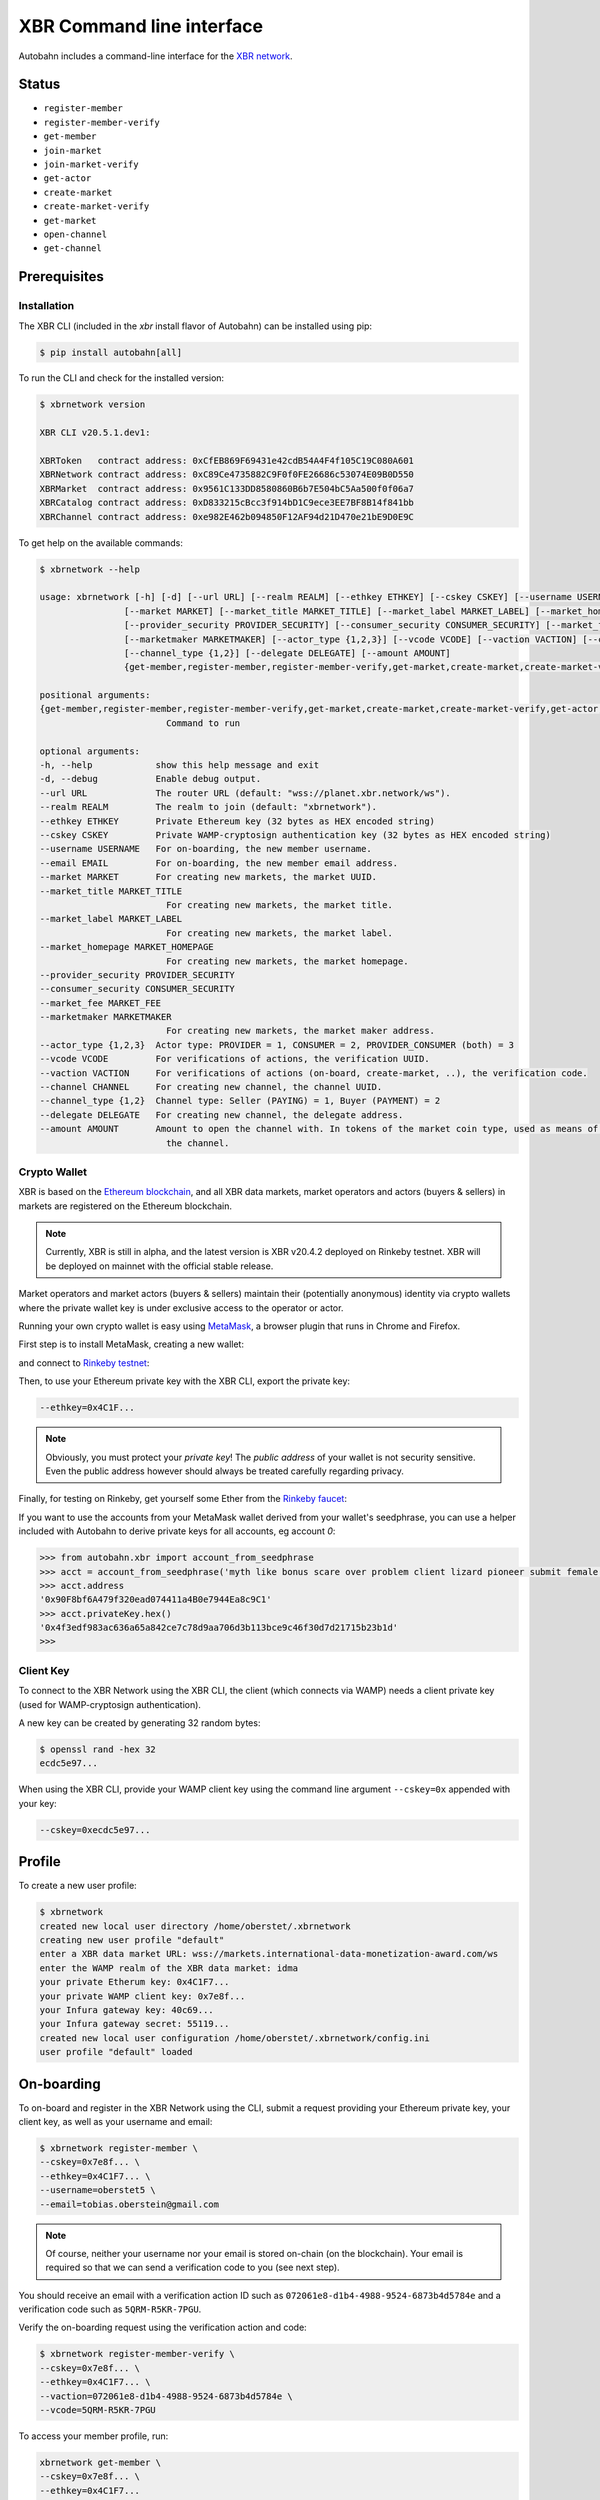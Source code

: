 XBR Command line interface
==========================

Autobahn includes a command-line interface for the `XBR network <https://xbr.network>`__.

Status
------

* ``register-member``
* ``register-member-verify``
* ``get-member``
* ``join-market``
* ``join-market-verify``
* ``get-actor``
* ``create-market``
* ``create-market-verify``
* ``get-market``
* ``open-channel``
* ``get-channel``


Prerequisites
-------------

Installation
............

The XBR CLI (included in the `xbr` install flavor of Autobahn) can be installed using pip:

.. code-block:: console

    $ pip install autobahn[all]

To run the CLI and check for the installed version:


.. code-block:: console

    $ xbrnetwork version

    XBR CLI v20.5.1.dev1:

    XBRToken   contract address: 0xCfEB869F69431e42cdB54A4F4f105C19C080A601
    XBRNetwork contract address: 0xC89Ce4735882C9F0f0FE26686c53074E09B0D550
    XBRMarket  contract address: 0x9561C133DD8580860B6b7E504bC5Aa500f0f06a7
    XBRCatalog contract address: 0xD833215cBcc3f914bD1C9ece3EE7BF8B14f841bb
    XBRChannel contract address: 0xe982E462b094850F12AF94d21D470e21bE9D0E9C

To get help on the available commands:

.. code-block:: console

    $ xbrnetwork --help

    usage: xbrnetwork [-h] [-d] [--url URL] [--realm REALM] [--ethkey ETHKEY] [--cskey CSKEY] [--username USERNAME] [--email EMAIL]
                    [--market MARKET] [--market_title MARKET_TITLE] [--market_label MARKET_LABEL] [--market_homepage MARKET_HOMEPAGE]
                    [--provider_security PROVIDER_SECURITY] [--consumer_security CONSUMER_SECURITY] [--market_fee MARKET_FEE]
                    [--marketmaker MARKETMAKER] [--actor_type {1,2,3}] [--vcode VCODE] [--vaction VACTION] [--channel CHANNEL]
                    [--channel_type {1,2}] [--delegate DELEGATE] [--amount AMOUNT]
                    {get-member,register-member,register-member-verify,get-market,create-market,create-market-verify,get-actor,join-market,join-market-verify,get-channel,open-channel,close-channel}

    positional arguments:
    {get-member,register-member,register-member-verify,get-market,create-market,create-market-verify,get-actor,join-market,join-market-verify,get-channel,open-channel,close-channel}
                            Command to run

    optional arguments:
    -h, --help            show this help message and exit
    -d, --debug           Enable debug output.
    --url URL             The router URL (default: "wss://planet.xbr.network/ws").
    --realm REALM         The realm to join (default: "xbrnetwork").
    --ethkey ETHKEY       Private Ethereum key (32 bytes as HEX encoded string)
    --cskey CSKEY         Private WAMP-cryptosign authentication key (32 bytes as HEX encoded string)
    --username USERNAME   For on-boarding, the new member username.
    --email EMAIL         For on-boarding, the new member email address.
    --market MARKET       For creating new markets, the market UUID.
    --market_title MARKET_TITLE
                            For creating new markets, the market title.
    --market_label MARKET_LABEL
                            For creating new markets, the market label.
    --market_homepage MARKET_HOMEPAGE
                            For creating new markets, the market homepage.
    --provider_security PROVIDER_SECURITY
    --consumer_security CONSUMER_SECURITY
    --market_fee MARKET_FEE
    --marketmaker MARKETMAKER
                            For creating new markets, the market maker address.
    --actor_type {1,2,3}  Actor type: PROVIDER = 1, CONSUMER = 2, PROVIDER_CONSUMER (both) = 3
    --vcode VCODE         For verifications of actions, the verification UUID.
    --vaction VACTION     For verifications of actions (on-board, create-market, ..), the verification code.
    --channel CHANNEL     For creating new channel, the channel UUID.
    --channel_type {1,2}  Channel type: Seller (PAYING) = 1, Buyer (PAYMENT) = 2
    --delegate DELEGATE   For creating new channel, the delegate address.
    --amount AMOUNT       Amount to open the channel with. In tokens of the market coin type, used as means of payment in the market of
                            the channel.


Crypto Wallet
.............

XBR is based on the `Ethereum blockchain <https://ethereum.org/>`__, and all XBR data markets, market operators
and actors (buyers & sellers) in markets are registered on the Ethereum blockchain.

.. note::

    Currently, XBR is still in alpha, and the latest version is XBR v20.4.2 deployed on Rinkeby testnet.
    XBR will be deployed on mainnet with the official stable release.

Market operators and market actors (buyers & sellers) maintain their (potentially anonymous) identity
via crypto wallets where the private wallet key is under exclusive access to the operator or actor.

Running your own crypto wallet is easy using `MetaMask <https://metamask.io/>`__, a browser plugin that runs
in Chrome and Firefox.

First step is to install MetaMask, creating a new wallet:

.. image:: _static/screenshots/xbr-metamask-1.png

and connect to `Rinkeby testnet <https://www.rinkeby.io/>`__:

.. image:: _static/screenshots/xbr-metamask-2.png

Then, to use your Ethereum private key with the XBR CLI, export the private key:

.. image:: _static/screenshots/xbr-metamask-3.png

.. code-block:: console

    --ethkey=0x4C1F...

.. note::

    Obviously, you must protect your *private key*! The *public address* of your wallet is not security
    sensitive. Even the public address however should always be treated carefully regarding privacy.

Finally, for testing on Rinkeby, get yourself some Ether from the `Rinkeby faucet <https://faucet.rinkeby.io/>`__:

.. image:: _static/screenshots/rinkeby-faucet.png

If you want to use the accounts from your MetaMask wallet derived from your wallet's seedphrase, you can
use a helper included with Autobahn to derive private keys for all accounts, eg account `0`:

.. code-block:: console

    >>> from autobahn.xbr import account_from_seedphrase
    >>> acct = account_from_seedphrase('myth like bonus scare over problem client lizard pioneer submit female collect', 0)
    >>> acct.address
    '0x90F8bf6A479f320ead074411a4B0e7944Ea8c9C1'
    >>> acct.privateKey.hex()
    '0x4f3edf983ac636a65a842ce7c78d9aa706d3b113bce9c46f30d7d21715b23b1d'
    >>>


Client Key
..........

To connect to the XBR Network using the XBR CLI, the client (which connects via WAMP) needs a client private
key (used for WAMP-cryptosign authentication).

A new key can be created by generating 32 random bytes:

.. code-block:: console

    $ openssl rand -hex 32
    ecdc5e97...

When using the XBR CLI, provide your WAMP client key using the command line argument ``--cskey=0x`` appended
with your key:

.. code-block:: console

    --cskey=0xecdc5e97...


Profile
-------

To create a new user profile:

.. code-block:: console

    $ xbrnetwork
    created new local user directory /home/oberstet/.xbrnetwork
    creating new user profile "default"
    enter a XBR data market URL: wss://markets.international-data-monetization-award.com/ws
    enter the WAMP realm of the XBR data market: idma
    your private Etherum key: 0x4C1F7...
    your private WAMP client key: 0x7e8f...
    your Infura gateway key: 40c69...
    your Infura gateway secret: 55119...
    created new local user configuration /home/oberstet/.xbrnetwork/config.ini
    user profile "default" loaded


On-boarding
-----------

To on-board and register in the XBR Network using the CLI, submit a request providing your Ethereum private key, your
client key, as well as your username and email:

.. code-block:: console

    $ xbrnetwork register-member \
    --cskey=0x7e8f... \
    --ethkey=0x4C1F7... \
    --username=oberstet5 \
    --email=tobias.oberstein@gmail.com

.. note::

    Of course, neither your username nor your email is stored on-chain (on the blockchain). Your email is required so that
    we can send a verification code to you (see next step).

You should receive an email with a verification action ID such as ``072061e8-d1b4-4988-9524-6873b4d5784e`` and
a verification code such as ``5QRM-R5KR-7PGU``.

Verify the on-boarding request using the verification action and code:

.. code-block:: console

    $ xbrnetwork register-member-verify \
    --cskey=0x7e8f... \
    --ethkey=0x4C1F7... \
    --vaction=072061e8-d1b4-4988-9524-6873b4d5784e \
    --vcode=5QRM-R5KR-7PGU

To access your member profile, run:

.. code-block:: console

    xbrnetwork get-member \
    --cskey=0x7e8f... \
    --ethkey=0x4C1F7...


Joining a market
----------------

To join a XBR data market, you will need the XBR data market ID, such as ``1388ddf6-fe36-4201-b1aa-cb7e36b4cfb3``
(which is the IDMA test market).

Here is how to join as an actor in that market as both a buyer and seller:

.. code-block:: console

    $ xbrnetwork join-market \
    --cskey=0x7e8f... \
    --ethkey=0x4C1F7... \
    --market=1388ddf6-fe36-4201-b1aa-cb7e36b4cfb3 \
    --actor_type=3

You will receive an email with a verification action ID and a verification code. Submit these
to complete joining the market:

.. code-block:: console

    xbrnetwork join-market-verify \
    --cskey=0x7e8f... \
    --ethkey=0x4C1F7... \
    --vaction=ddcd5452-28cc-4ecb-a0f3-8fc8b596f9a5 \
    --vcode=AGGA-PK6G-57NY

To access your actor status in a market, run:

.. code-block:: console

    $ xbrnetwork get-actor \
    --cskey=0x7e8f... \
    --ethkey=0x4C1F7... \
    --market=1388ddf6-fe36-4201-b1aa-cb7e36b4cfb3


Opening a channel
-----------------

